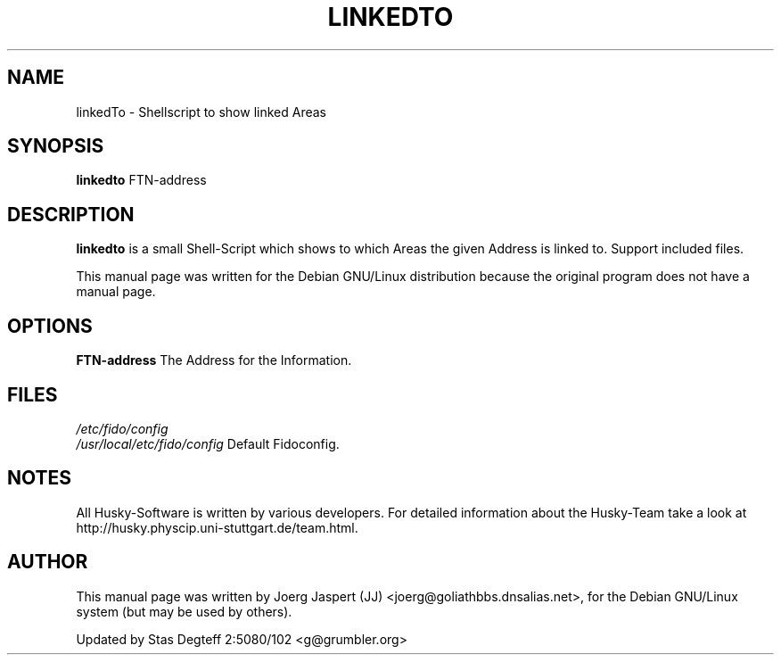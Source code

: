 .TH LINKEDTO 1 "linkedto" "04 April 2001" "Husky - Portable Fidonet Software"
.SH NAME
linkedTo \- Shellscript to show linked Areas
.SH SYNOPSIS
.B linkedto
FTN-address
.SH "DESCRIPTION"
.B linkedto
is a small Shell-Script which shows to which Areas the given Address is
linked to. Support included files.
.br
.sp 2
This manual page was written for the Debian GNU/Linux distribution
because the original program does not have a manual page.
.SH OPTIONS
.B FTN-address
The Address for the Information.
.SH FILES
.br
.nf
.\" set tabstop to longest possible filename, plus a wee bit
.ta \w'/etc/fido/config   'u
\fI/etc/fido/config\fR
.ta \w'/usr/local/etc/fido/config   'u
\fI/usr/local/etc/fido/config\fR  Default Fidoconfig.
.SH NOTES
All Husky-Software is written by various developers. For detailed information
about the Husky-Team take a look at 
http://husky.physcip.uni-stuttgart.de/team.html.
.SH AUTHOR
This manual page was written by Joerg Jaspert (JJ) <joerg@goliathbbs.dnsalias.net>,
for the Debian GNU/Linux system (but may be used by others).
.PP
Updated by Stas Degteff 2:5080/102 <g@grumbler.org>

